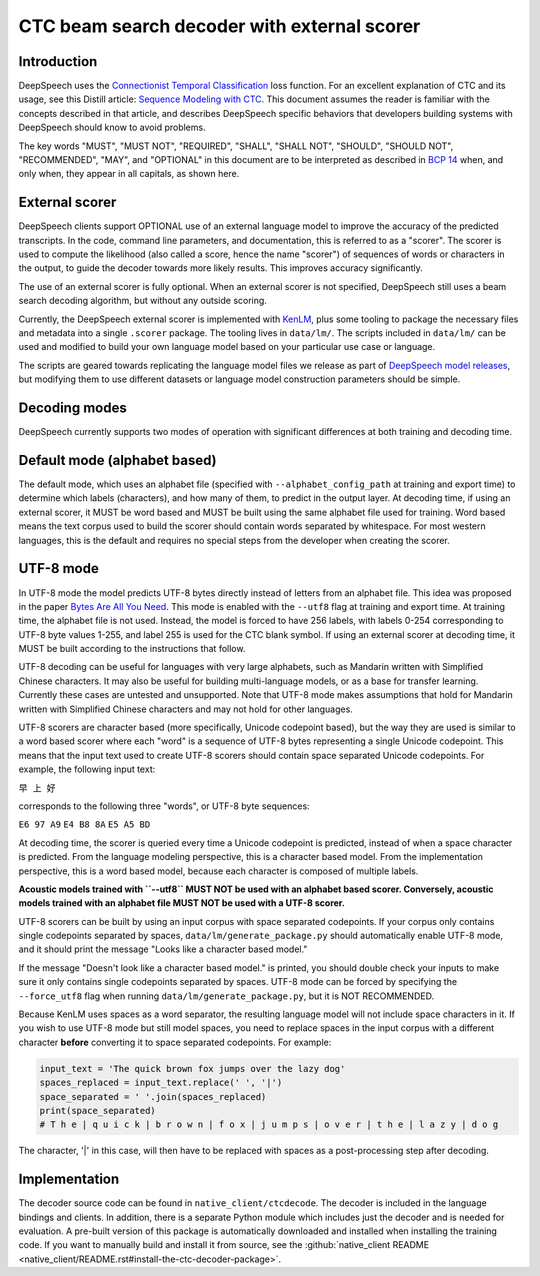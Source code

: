 .. _decoder-docs:

CTC beam search decoder with external scorer
============================================

Introduction
^^^^^^^^^^^^

DeepSpeech uses the `Connectionist Temporal Classification <http://www.cs.toronto.edu/~graves/icml_2006.pdf>`_ loss function. For an excellent explanation of CTC and its usage, see this Distill article: `Sequence Modeling with CTC <https://distill.pub/2017/ctc/>`_. This document assumes the reader is familiar with the concepts described in that article, and describes DeepSpeech specific behaviors that developers building systems with DeepSpeech should know to avoid problems.

The key words "MUST", "MUST NOT", "REQUIRED", "SHALL", "SHALL NOT", "SHOULD", "SHOULD NOT", "RECOMMENDED",  "MAY", and "OPTIONAL" in this document are to be interpreted as described in `BCP 14 <https://tools.ietf.org/html/bcp14>`_ when, and only when, they appear in all capitals, as shown here.


External scorer
^^^^^^^^^^^^^^^

DeepSpeech clients support OPTIONAL use of an external language model to improve the accuracy of the predicted transcripts. In the code, command line parameters, and documentation, this is referred to as a "scorer". The scorer is used to compute the likelihood (also called a score, hence the name "scorer") of sequences of words or characters in the output, to guide the decoder towards more likely results. This improves accuracy significantly.

The use of an external scorer is fully optional. When an external scorer is not specified, DeepSpeech still uses a beam search decoding algorithm, but without any outside scoring.

Currently, the DeepSpeech external scorer is implemented with `KenLM <https://kheafield.com/code/kenlm/>`_, plus some tooling to package the necessary files and metadata into a single ``.scorer`` package. The tooling lives in ``data/lm/``. The scripts included in ``data/lm/`` can be used and modified to build your own language model based on your particular use case or language.

The scripts are geared towards replicating the language model files we release as part of `DeepSpeech model releases <https://github.com/mozilla/DeepSpeech/releases/latest>`_, but modifying them to use different datasets or language model construction parameters should be simple.


Decoding modes
^^^^^^^^^^^^^^

DeepSpeech currently supports two modes of operation with significant differences at both training and decoding time.


Default mode (alphabet based)
^^^^^^^^^^^^^^^^^^^^^^^^^^^^^

The default mode, which uses an alphabet file (specified with ``--alphabet_config_path`` at training and export time) to determine which labels (characters), and how many of them, to predict in the output layer. At decoding time, if using an external scorer, it MUST be word based and MUST be built using the same alphabet file used for training. Word based means the text corpus used to build the scorer should contain words separated by whitespace. For most western languages, this is the default and requires no special steps from the developer when creating the scorer.


UTF-8 mode
^^^^^^^^^^

In UTF-8 mode the model predicts UTF-8 bytes directly instead of letters from an alphabet file. This idea was proposed in the paper `Bytes Are All You Need <https://arxiv.org/abs/1811.09021>`_. This mode is enabled with the ``--utf8`` flag at training and export time. At training time, the alphabet file is not used. Instead, the model is forced to have 256 labels, with labels 0-254 corresponding to UTF-8 byte values 1-255, and label 255 is used for the CTC blank symbol. If using an external scorer at decoding time, it MUST be built according to the instructions that follow.

UTF-8 decoding can be useful for languages with very large alphabets, such as Mandarin written with Simplified Chinese characters. It may also be useful for building multi-language models, or as a base for transfer learning. Currently these cases are untested and unsupported. Note that UTF-8 mode makes assumptions that hold for Mandarin written with Simplified Chinese characters and may not hold for other languages.

UTF-8 scorers are character based (more specifically, Unicode codepoint based), but the way they are used is similar to a word based scorer where each "word" is a sequence of UTF-8 bytes representing a single Unicode codepoint. This means that the input text used to create UTF-8 scorers should contain space separated Unicode codepoints. For example, the following input text:

``早 上 好``

corresponds to the following three "words", or UTF-8 byte sequences:

``E6 97 A9``
``E4 B8 8A``
``E5 A5 BD``

At decoding time, the scorer is queried every time a Unicode codepoint is predicted, instead of when a space character is predicted. From the language modeling perspective, this is a character based model. From the implementation perspective, this is a word based model, because each character is composed of multiple labels.

**Acoustic models trained with ``--utf8`` MUST NOT be used with an alphabet based scorer. Conversely, acoustic models trained with an alphabet file MUST NOT be used with a UTF-8 scorer.**

UTF-8 scorers can be built by using an input corpus with space separated codepoints. If your corpus only contains single codepoints separated by spaces, ``data/lm/generate_package.py`` should automatically enable UTF-8 mode, and it should print the message "Looks like a character based model."

If the message "Doesn't look like a character based model." is printed, you should double check your inputs to make sure it only contains single codepoints separated by spaces. UTF-8 mode can be forced by specifying the ``--force_utf8`` flag when running ``data/lm/generate_package.py``, but it is NOT RECOMMENDED.

Because KenLM uses spaces as a word separator, the resulting language model will not include space characters in it. If you wish to use UTF-8 mode but still model spaces, you need to replace spaces in the input corpus with a different character **before** converting it to space separated codepoints. For example:

.. code-block:: python

   input_text = 'The quick brown fox jumps over the lazy dog'
   spaces_replaced = input_text.replace(' ', '|')
   space_separated = ' '.join(spaces_replaced)
   print(space_separated)
   # T h e | q u i c k | b r o w n | f o x | j u m p s | o v e r | t h e | l a z y | d o g

The character, '|' in this case, will then have to be replaced with spaces as a post-processing step after decoding.


Implementation
^^^^^^^^^^^^^^

The decoder source code can be found in ``native_client/ctcdecode``. The decoder is included in the language bindings and clients. In addition, there is a separate Python module which includes just the decoder and is needed for evaluation. A pre-built version of this package is automatically downloaded and installed when installing the training code. If you want to manually build and install it from source, see the :github:`native_client README <native_client/README.rst#install-the-ctc-decoder-package>`.
